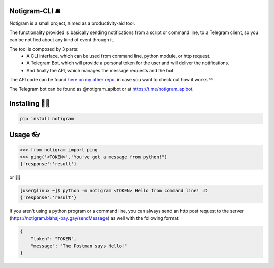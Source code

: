 Notigram-CLI 🛎
===============

Notigram is a small project, aimed as a productivity-aid tool.

The functionality provided is basically sending notifications from a script or command line, to a Telegram client, so you can be notified about any kind of event through it.

The tool is composed by 3 parts: 
  * A CLI interface, which can be used from command line, python module, or http request. 
  * A Telegram Bot, which will provide a personal token for the user and will deliver the notifications. 
  * And finally the API, which manages the message requests and the bot.

The API code can be found `here on my other repo <https://github.com/Rinngell-Rezs/notigram-bot-API>`_, in case you want to check out how it works ^^.

The Telegram bot can be found as @notigram_apibot or at https://t.me/notigram_apibot.

Installing 👨‍💻
================

.. code-block:: bash

    pip install notigram

Usage 👓
=========

.. code-block:: bash

    >>> from notigram import ping
    >>> ping('<TOKEN>',"You've got a message from python!")
    {'response':'result'}

or 🤷‍♂️

.. code-block:: bash

    [user@linux ~]$ python -m notigram <TOKEN> Hello from command line! :D
    {'response':'result'}

If you aren't using a python program or a command line, you can always send an http post request to the server (https://notigram.blahaj-bay.gay/sendMessage) as well with the following format: 

.. code-block:: bash

    {
        "token": "TOKEN",
        "message": "The Postman says Hello!"
    }
